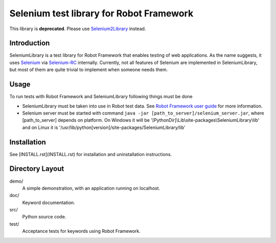 Selenium test library for Robot Framework
=========================================

This library is **deprecated**. Please use `Selenium2Library`__ instead.

__ https://github.com/rtomac/robotframework-selenium2library/

Introduction
------------

SeleniumLibrary is a test library for Robot Framework that enables testing
of web applications. As the name suggests, it uses Selenium_ via Selenium-RC_
internally. Currently, not all features of Selenium are implemented in 
SeleniumLibrary, but most of them are quite trivial to implement when someone 
needs them.


Usage
-----

To run tests with Robot Framework and SeleniumLibrary following things 
must be done

- SeleniumLibrary must be taken into use in Robot test data.
  See `Robot Framework user guide`__ for more information.
- Selenium server must be started with command 
  ``java -jar [path_to_server]/selenium_server.jar``, 
  where [path_to_server] depends on platform. On Windows it will be 
  '[PythonDir]\\Lib\\site-packages\\SeleniumLibrary\\lib' and on Linux it is 
  '/usr/lib/python[version]/site-packages/SeleniumLibrary/lib' 


__ http://robotframework.org/robotframework/latest/RobotFrameworkUserGuide.html


Installation
------------

See [INSTALL.rst](INSTALL.rst) for installation and uninstallation instructions.


Directory Layout
-----------------

demo/
    A simple demonstration, with an application running on localhost.

doc/
    Keyword documentation.

src/
    Python source code.

test/
    Acceptance tests for keywords using Robot Framework.


.. _Selenium: http://selenium.openqa.org
.. _Selenium-RC: http://selenium-rc.openqa.org

